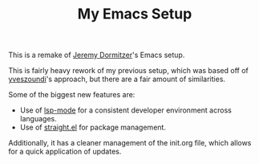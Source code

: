 #+TITLE: My Emacs Setup

This is a remake of [[https://git.jeremydormitzer.com/jdormit/dotfiles/src/commit/8266a2c24a1077ff740e570dba25df7150559b1e/emacs/init.org][Jeremy Dormitzer]]'s Emacs setup. 

This is fairly heavy rework of my previous setup, which was based off of [[https://github.com/yveszoundi/emacs.d][yveszoundi]]'s approach, but there are a fair amount of similarities.

Some of the biggest new features are:
- Use of [[https://emacs-lsp.github.io/lsp-mode/][lsp-mode]] for a consistent developer environment across languages.
- Use of [[https://github.com/raxod502/straight.el][straight.el]] for package management.

Additionally, it has a cleaner management of the init.org file, which allows for a quick application of updates. 
